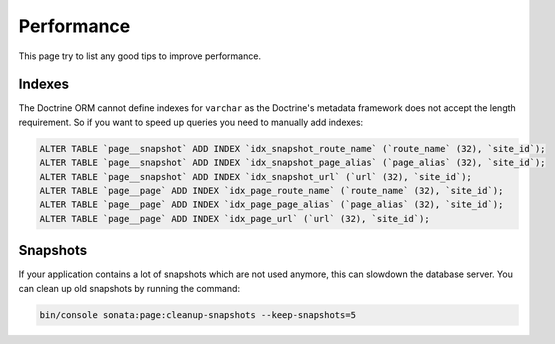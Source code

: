 Performance
===========

This page try to list any good tips to improve performance.

Indexes
~~~~~~~

The Doctrine ORM cannot define indexes for ``varchar`` as the Doctrine's metadata framework does not accept the
length requirement. So if you want to speed up queries you need to manually add indexes:

.. code-block:: sql

    ALTER TABLE `page__snapshot` ADD INDEX `idx_snapshot_route_name` (`route_name` (32), `site_id`);
    ALTER TABLE `page__snapshot` ADD INDEX `idx_snapshot_page_alias` (`page_alias` (32), `site_id`);
    ALTER TABLE `page__snapshot` ADD INDEX `idx_snapshot_url` (`url` (32), `site_id`);
    ALTER TABLE `page__page` ADD INDEX `idx_page_route_name` (`route_name` (32), `site_id`);
    ALTER TABLE `page__page` ADD INDEX `idx_page_page_alias` (`page_alias` (32), `site_id`);
    ALTER TABLE `page__page` ADD INDEX `idx_page_url` (`url` (32), `site_id`);

Snapshots
~~~~~~~~~

If your application contains a lot of snapshots which are not used anymore, this can slowdown the database server.
You can clean up old snapshots by running the command:

.. code-block:: bash

    bin/console sonata:page:cleanup-snapshots --keep-snapshots=5
